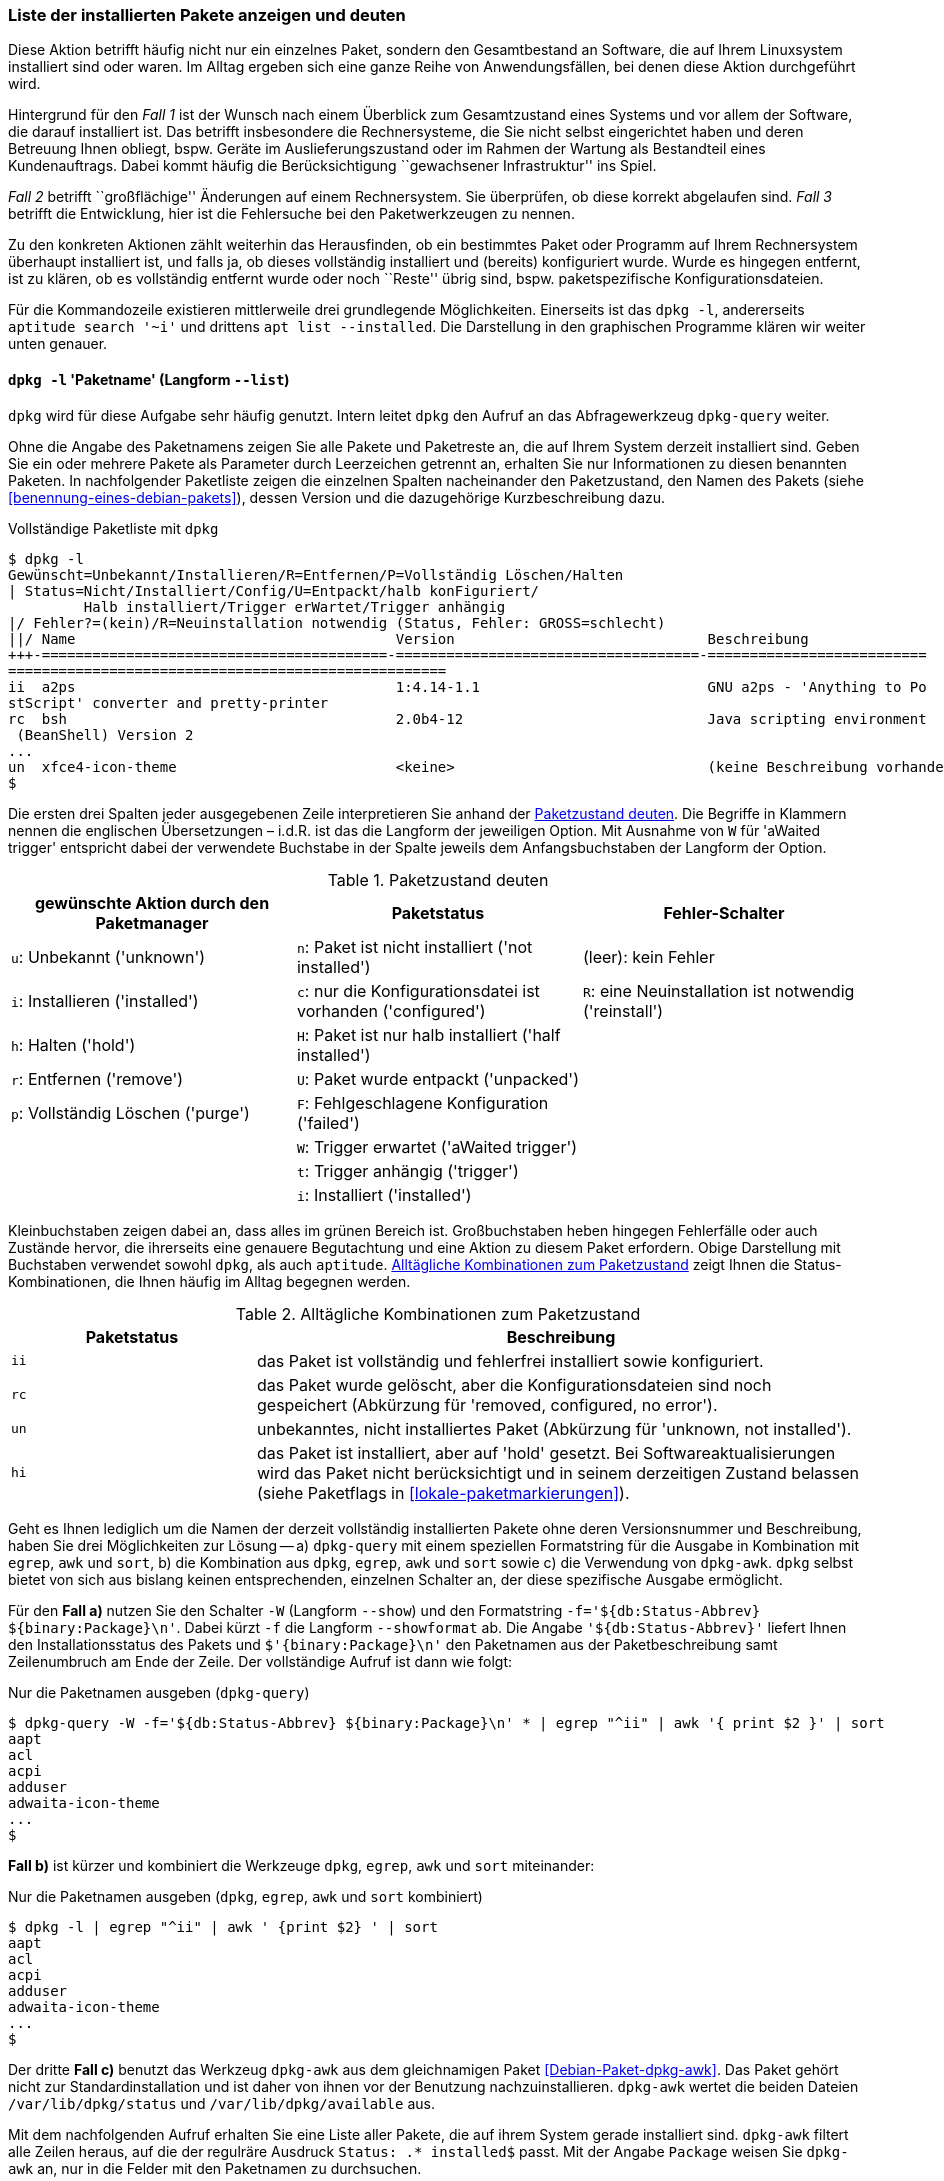 // Datei: ./werkzeuge/paketoperationen/liste-der-installierten-pakete-anzeigen-und-deuten.adoc

// Baustelle: Fertig

[[liste-der-installierten-pakete-anzeigen-und-deuten]]

=== Liste der installierten Pakete anzeigen und deuten ===

// Stichworte für den Index
(((Paket, installiertes anzeigen)))
(((Paketliste, vollständig ausgeben)))
Diese Aktion betrifft häufig nicht nur ein einzelnes Paket, sondern den
Gesamtbestand an Software, die auf Ihrem Linuxsystem installiert sind
oder waren. Im Alltag ergeben sich eine ganze Reihe von
Anwendungsfällen, bei denen diese Aktion durchgeführt wird.

Hintergrund für den _Fall 1_ ist der Wunsch nach einem Überblick zum
Gesamtzustand eines Systems und vor allem der Software, die darauf
installiert ist. Das betrifft insbesondere die Rechnersysteme, die Sie
nicht selbst eingerichtet haben und deren Betreuung Ihnen obliegt, bspw.
Geräte im Auslieferungszustand oder im Rahmen der Wartung als
Bestandteil eines Kundenauftrags. Dabei kommt häufig die
Berücksichtigung ``gewachsener Infrastruktur'' ins Spiel.

_Fall 2_ betrifft ``großflächige'' Änderungen auf einem Rechnersystem.
Sie überprüfen, ob diese korrekt abgelaufen sind. _Fall 3_ betrifft die
Entwicklung, hier ist die Fehlersuche bei den Paketwerkzeugen zu nennen.

Zu den konkreten Aktionen zählt weiterhin das Herausfinden, ob ein
bestimmtes Paket oder Programm auf Ihrem Rechnersystem überhaupt
installiert ist, und falls ja, ob dieses vollständig installiert und
(bereits) konfiguriert wurde. Wurde es hingegen entfernt, ist zu klären,
ob es vollständig entfernt wurde oder noch ``Reste'' übrig sind, bspw.
paketspezifische Konfigurationsdateien.

Für die Kommandozeile existieren mittlerweile drei grundlegende 
Möglichkeiten. Einerseits ist das `dpkg -l`, andererseits 
`aptitude search '~i'` und drittens `apt list --installed`. Die 
Darstellung in den graphischen Programme klären wir weiter unten genauer.

==== `dpkg -l` 'Paketname' (Langform `--list`) ====

// Stichworte für den Index
(((dpkg, -l)))
(((dpkg, --list)))
(((dpkg-query, -l)))
(((dpkg-query, --list)))
`dpkg` wird für diese Aufgabe sehr häufig genutzt. Intern leitet `dpkg` den
Aufruf an das Abfragewerkzeug `dpkg-query` weiter.

Ohne die Angabe des Paketnamens zeigen Sie alle Pakete und Paketreste an, die 
auf Ihrem System derzeit installiert sind. Geben Sie ein oder mehrere Pakete 
als Parameter durch Leerzeichen getrennt an, erhalten Sie nur Informationen
zu diesen benannten Paketen. In nachfolgender Paketliste zeigen die einzelnen 
Spalten nacheinander den Paketzustand, den Namen des Pakets (siehe 
<<benennung-eines-debian-pakets>>), dessen Version und die dazugehörige
Kurzbeschreibung dazu.

.Vollständige Paketliste mit `dpkg`
----
$ dpkg -l
Gewünscht=Unbekannt/Installieren/R=Entfernen/P=Vollständig Löschen/Halten
| Status=Nicht/Installiert/Config/U=Entpackt/halb konFiguriert/
         Halb installiert/Trigger erWartet/Trigger anhängig
|/ Fehler?=(kein)/R=Neuinstallation notwendig (Status, Fehler: GROSS=schlecht)
||/ Name                                      Version                              Beschreibung
+++-=========================================-====================================-==========================
====================================================
ii  a2ps                                      1:4.14-1.1                           GNU a2ps - 'Anything to Po
stScript' converter and pretty-printer
rc  bsh                                       2.0b4-12                             Java scripting environment
 (BeanShell) Version 2
...
un  xfce4-icon-theme                          <keine>                              (keine Beschreibung vorhanden)
$
----

// Stichworte für den Index
(((Paket, Status anzeigen)))
(((Paket, Zustand anzeigen)))
(((Paketliste, verstehen)))
(((Paketstatus)))
(((Paketzustand)))
Die ersten drei Spalten jeder ausgegebenen Zeile interpretieren Sie
anhand der <<tab.paketzustand>>. Die Begriffe in Klammern nennen die
englischen Übersetzungen – i.d.R. ist das die Langform der jeweiligen
Option. Mit Ausnahme von `W` für 'aWaited trigger' entspricht dabei
der verwendete Buchstabe in der Spalte jeweils dem Anfangsbuchstaben der
Langform der Option.

.Paketzustand deuten
[frame="topbot",options="header",id="tab.paketzustand"]
|====
| gewünschte Aktion durch den Paketmanager | Paketstatus | Fehler-Schalter
| `u`: Unbekannt ('unknown') | `n`: Paket ist nicht installiert ('not
installed') | (leer): kein Fehler
| `i`: Installieren ('installed') | `c`: nur die Konfigurationsdatei ist
vorhanden ('configured') | `R`: eine Neuinstallation ist notwendig ('reinstall')
| `h`: Halten ('hold') | `H`: Paket ist nur halb installiert ('half
installed') |
| `r`: Entfernen ('remove') | `U`: Paket wurde entpackt ('unpacked') |
| `p`: Vollständig Löschen ('purge') | `F`: Fehlgeschlagene
Konfiguration ('failed') |
| | `W`: Trigger erwartet ('aWaited trigger') |
| | `t`: Trigger anhängig ('trigger') |
| | `i`: Installiert ('installed') |
|====

//* gewünschte Aktion durch den Paketmanager:
//** `u`: Unbekannt ('unknown')
//** `i`: Installieren ('installed')
//** `h`: Halten ('hold')
//** `r`: Entfernen ('remove')
//** `p`: Vollständig Löschen ('purge')

//* Paketstatus
//** `n`: Paket ist nicht installiert ('not installed')
//** `c`: nur die Konfigurationsdatei ist vorhanden ('configured')
//** `H`: Paket ist nur halb installiert ('half installed')
//** `U`: Paket wurde entpackt ('unpacked')
//** `F`: Fehlgeschlagene Konfiguration ('failed')
//** `W`: Trigger erwartet ('aWaited trigger')
//** `t`: Trigger anhängig ('trigger')
//** `i`: Installiert ('installed')

//* Fehler-Schalter
//** (leer): kein Fehler
//** `R`: eine Neuinstallation ist notwendig ('reinstall')

Kleinbuchstaben zeigen dabei an, dass alles im grünen Bereich ist.
Großbuchstaben heben hingegen Fehlerfälle oder auch Zustände hervor, die
ihrerseits eine genauere Begutachtung und eine Aktion zu diesem Paket
erfordern. Obige Darstellung mit Buchstaben verwendet sowohl `dpkg`, als
auch `aptitude`. <<tab.paketzustandskombinationen>> zeigt Ihnen die
Status-Kombinationen, die Ihnen häufig im Alltag begegnen werden.

.Alltägliche Kombinationen zum Paketzustand
[frame="topbot",options="header",cols="2,5",id="tab.paketzustandskombinationen"]
|====
| Paketstatus | Beschreibung 
| `ii` | das Paket ist vollständig und fehlerfrei installiert sowie
konfiguriert.
| `rc` | das Paket wurde gelöscht, aber die Konfigurationsdateien sind
noch gespeichert (Abkürzung für 'removed, configured, no error').
| `un` | unbekanntes, nicht installiertes Paket (Abkürzung für 'unknown,
not installed').
| `hi` | das Paket ist installiert, aber auf 'hold' gesetzt. Bei
Softwareaktualisierungen wird das Paket nicht berücksichtigt und in
seinem derzeitigen Zustand belassen (siehe Paketflags in
<<lokale-paketmarkierungen>>).
|====

// Stichworte für den Index
(((dpkg-query, -f)))
(((dpkg-query, --show)))
(((dpkg-query, --showformat)))
(((dpkg-query, -W)))
(((Paketliste, nur die Paketnamen ausgeben)))
Geht es Ihnen lediglich um die Namen der derzeit vollständig installierten Pakete 
ohne deren Versionsnummer und Beschreibung, haben Sie drei Möglichkeiten zur 
Lösung -- a) `dpkg-query` mit einem speziellen Formatstring für die Ausgabe in 
Kombination mit `egrep`, `awk` und `sort`, b) die Kombination aus `dpkg`, `egrep`, 
`awk` und `sort` sowie c) die Verwendung von `dpkg-awk`. `dpkg` selbst bietet von 
sich aus bislang keinen entsprechenden, einzelnen Schalter an, der diese 
spezifische Ausgabe ermöglicht.

Für den *Fall a)* nutzen Sie den Schalter `-W` (Langform `--show`) und den 
Formatstring `-f='${db:Status-Abbrev} ${binary:Package}\n'`. Dabei kürzt `-f` 
die Langform `--showformat` ab. Die Angabe `'${db:Status-Abbrev}'` liefert 
Ihnen den Installationsstatus des Pakets und `$'{binary:Package}\n'` den 
Paketnamen aus der Paketbeschreibung samt Zeilenumbruch am Ende der Zeile. 
Der vollständige Aufruf ist dann wie folgt:

.Nur die Paketnamen ausgeben (`dpkg-query`)
----
$ dpkg-query -W -f='${db:Status-Abbrev} ${binary:Package}\n' * | egrep "^ii" | awk '{ print $2 }' | sort
aapt
acl
acpi
adduser
adwaita-icon-theme
...
$
----

*Fall b)* ist kürzer und kombiniert die Werkzeuge `dpkg`, `egrep`, `awk` und 
`sort` miteinander:
 
.Nur die Paketnamen ausgeben (`dpkg`, `egrep`, `awk` und `sort` kombiniert)
----
$ dpkg -l | egrep "^ii" | awk ' {print $2} ' | sort
aapt
acl
acpi
adduser
adwaita-icon-theme
...
$
----

// Stichworte für den Index
(((Debianpaket, dpkg-awk)))
(((dpkg-awk)))
(((dpkg, /var/lib/dpkg/available)))
(((dpkg, /var/lib/dpkg/status)))
Der dritte *Fall c)* benutzt das Werkzeug `dpkg-awk` aus dem gleichnamigen Paket
<<Debian-Paket-dpkg-awk>>. Das Paket gehört nicht zur Standardinstallation und 
ist daher von ihnen vor der Benutzung nachzuinstallieren. `dpkg-awk` wertet die 
beiden Dateien `/var/lib/dpkg/status` und `/var/lib/dpkg/available` aus.

Mit dem nachfolgenden Aufruf erhalten Sie eine Liste aller Pakete, die
auf ihrem System gerade installiert sind. `dpkg-awk` filtert alle Zeilen
heraus, auf die der regulräre Ausdruck `Status: .* installed$` passt. Mit der 
Angabe `Package` weisen Sie `dpkg-awk` an, nur in die Felder mit den Paketnamen 
zu durchsuchen.

.Die Liste der installierten Pakete mit `dpkg-awk` ermitteln
----
$ dpkg-awk "Status: .* installed$" -- Package
Package: libasan0

Package: libvorbisfile3

Package: libquadmath0

Package: libxkbfile1

...
$
----

Obige Ausgabe bearbeiten Sie mit UNIX/Linux-Tools weiter, bspw. mit `cut` oder 
`sort`, um die Ausgabe ihren Wünschen anzupassen.


==== `aptitude search '~i'` ====

// Stichworte für den Index
(((aptitude, search ~i)))
(((aptitude, search ?installed)))
`aptitude` kennt dazu das Unterkommando `search` und erwartet danach
entweder einen Paketnamen oder ein Flag. In diesem Fall ist es das Flag
`~i` für ``installierte Pakete'' (Langform `?installed`).

Wie bereits oben genannt, verwendet `aptitude` in der Ausgabe die
gleichen Buchstaben wie `dpkg` (siehe <<tab.paketzustand>>). Der
Buchstabe `i` bezeichnet ein installiertes Paket, `A` in der dritten
Spalte markiert ``automatisch installiert'' und deutet auf eine
automatisch erfüllte Paketabhängigkeit hin (siehe dazu
<<automatisch-installierte-pakete-anzeigen>>). Daneben sehen Sie in der
Ausgabe noch den Namen und die Kurzbeschreibung zum jeweiligen Paket.

.`aptitude` listet die installierten LaTeX-Pakete auf
----
$ aptitude search '~i' | grep texlive
i   texlive                         - TeX Live: Eine anständige Auswahl der TeX-
i A texlive-base                    - TeX Live: Grundlegende Programme und Datei
i A texlive-bibtex-extra            - TeX Live: Extra BibTeX styles
i A texlive-binaries                - Binärdateien für TeX Live
i A texlive-common                  - TeX Live: Basiskomponenten
i A texlive-doc-base                - TeX Live: Dokumentation für TeX Live
$
----

Geht es Ihnen nur um die Namen der installierten Pakete auf ihrem System, hilft 
folgende Kombination aus `aptitude`, `sed` und `awk` weiter:

.Paketliste mittels `aptitude` ausgeben
----
$ aptitude search '~i' | sed -E 's/i [A ]? //'| awk ' { print $1 } '
aapt
acl
acpi
adduser
adwaita-icon-theme
alsa-base
...
$
----

Die Angabe `-E 's/i [A ]? //' bei `sed` aktiviert zunächst erweiterte Reguläre 
Ausdrücke (Schalter `-E`) und ersetzt danach alle Vorkommen der Zeichenkette 
aus einem kleinen `i` gefolgt von einem Leerzeichen, einem möglichen `A` oder 
Leerzeichen sowie einem abschließenden Leerzeichen durch nichts (es löscht die
Zeichen aus der Zeile). Die Angabe von `' { print $1 } '` bei `awk` gibt danach
lediglich erste Spalte jeder Zeile aus, die den Paketnamen enthält. Alle 
weiteren Informationen, die `aptitude` bereitgestellt hatte, entfallen.

==== `apt list --installed` ====

// Stichworte für den Index
(((apt, list --installed)))

`apt` seit der Version 1.0 liefert ebenfalls einen Schalter `list`. Genauer
spezifizieren die installierten Pakete mit Hilfe der zusätzlichen Angabe 
`--installed`. Die Ausgabe sieht dann so aus:

.`apt` listet die installierten Pakete auf
----
$ apt list --installed

WARNING: apt does not have a stable CLI interface. Use with caution in scripts.

Auflistung...
aapt/oldstable,now 1:7.0.0+r33-1 amd64  [Installiert,automatisch]
acl/oldstable,now 2.2.52-3+b1 amd64  [installiert]
acpi/oldstable,now 1.7-1+b1 amd64  [installiert]
adduser/oldstable,now 3.115 all  [installiert]
adwaita-icon-theme/oldstable,now 3.22.0-1+deb9u1 all  [Installiert,automatisch]
...
$
----

Jede Zeile der obigen Ausgabe beinhaltet den Paketnamen, den Status der 
Veröffentlichung, die Versionsnummer, die Architektur und den Status der 
Installation. Um das weiter auf die Paketnamen einzugrenzen, helfen Ihnen 
wiederum die beiden Werkzeuge `awk` und `tail` weiter. `awk` filtert den
Paketnamen aus jeder Zeile heraus und `tail` entsorgt die ersten vier Zeilen
inklusive der Warnung. Die Angabe `2>1` hinter `apt` lenkt zuvor noch den 
Fehlerkanal `stderr` auf die Standardausgabe `stdout` um.

.`apt` listet die installierten Pakete auf (Paketliste)
----
$ apt list --installed 2>1 | awk -F '/' ' { print $1 } ' | tail +4 
aapt
acl
acpi
adduser
adwaita-icon-theme
...
$
----

==== Weitere Möglichkeiten ====

Graphische Programme wie beispielsweise Synaptic (siehe
<<gui-synaptic>>) und SmartPM (siehe <<gui-smartpm>>) verwenden
keine Buchstaben zur Kennzeichnung des Paketstatus, sondern nutzen
stattdessen verschiedenfarbige Kästchen (``Icons''). In
<<fig.smartpm-icons>> sehen Sie alle Möglichkeiten in der vollständigen
Übersicht. Installierte Pakete erkennen Sie an der grünen Farbe,
weiß/hellgrau kennzeichnet nicht installierte Pakete und rot steht hier
für defekte Pakete (Status ``broken'').

.Icons zur Darstellung des Paketstatus
image::werkzeuge/paketoperationen/smartpm-icons.png[id="fig.smartpm-icons", width="50%"]

// Datei (Ende): ./werkzeuge/paketoperationen/liste-der-installierten-pakete-anzeigen-und-deuten.adoc
